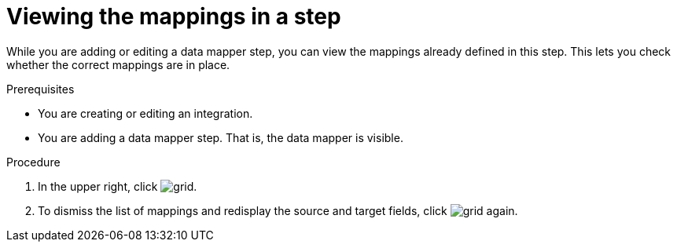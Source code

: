 // This module is included in the following assemblies:
// as_mapping-data.adoc

[id='view-mappings-in-a-step_{context}']
= Viewing the mappings in a step

While you are adding or editing a data mapper step, you can view the mappings
already defined in this step. This lets you check whether the
correct mappings are in place.

.Prerequisites

* You are creating or editing an integration.
* You are adding a data mapper step. That is, the data mapper is visible.

.Procedure
. In the upper right, click
image:shared/images/grid.png[title="Grid"].

. To dismiss the list of mappings and redisplay the source and
target fields, click image:shared/images/grid.png[title="Grid"] again.
